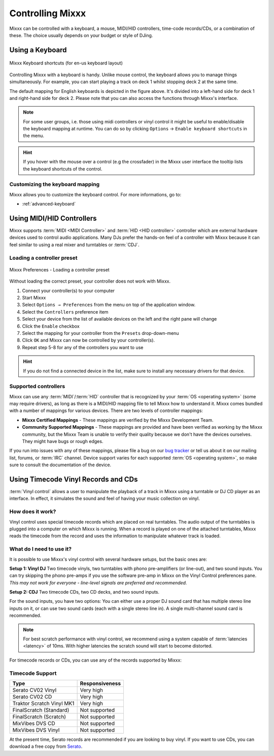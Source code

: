 .. _controlling mixxx:

Controlling Mixxx
*****************

Mixxx can be controlled with a keyboard, a mouse, MIDI/HID controllers, 
time-code records/CDs, or a combination of these. The choice usually depends on 
your budget or style of DJing.


.. _control-keyboard:

Using a Keyboard
================

.. figure:: ../_static/Mixxx-111-Keyboard-Mapping.png
   :align: center
   :width: 100%
   :figwidth: 100%
   :alt: Keyboard shortcuts
   :figclass: pretty-figures

   Mixxx Keyboard shortcuts (for en-us keyboard layout) 

Controlling Mixxx with a keyboard is handy. Unlike mouse control, the keyboard 
allows you to manage things simultaneously. For example, you can start playing 
a track on deck 1 whilst stopping deck 2 at the same time.

The default mapping for English keyboards is depicted in the figure above. It's
divided into a left-hand side for deck 1 and right-hand side for deck 2. Please
note that you can also access the functions through Mixxx's interface.

.. note:: For some user groups, i.e. those using midi controllers or vinyl 
          control it might be useful to enable/disable the keyboard mapping at 
          runtime. You can do so by clicking 
          ``Options`` -> ``Enable keyboard shortcuts`` in the menu. 

.. hint::  If you hover with the mouse over a control (e.g the crossfader) in 
           the Mixxx user interface the tooltip lists the keyboard shortcuts of 
           the control. 

.. seealso:: For a list of default shortcuts, go to: :ref:`appendix-keyboard`

Customizing the keyboard mapping
--------------------------------

Mixxx allows you to customize the keyboard control. For more informations, go to: 

* :ref:`advanced-keyboard`

.. _control-midi:

Using MIDI/HID Controllers
==========================

Mixxx supports :term:`MIDI <MIDI Controller>` and :term:`HID <HID controller>` 
controller which are external hardware devices used to control audio 
applications. Many DJs prefer the hands-on feel of a controller with Mixxx 
because it can feel similar to using a real mixer and turntables or :term:`CDJ`.

Loading a controller preset
---------------------------
.. figure:: ../_static/Mixxx-111-Preferences-Controllers.png
   :align: center
   :width: 85%
   :figwidth: 100%
   :alt: Mixxx Preferences - Loading a controller preset
   :figclass: pretty-figures

   Mixxx Preferences - Loading a controller preset

Without loading the correct preset, your controller does not work with Mixxx.

#. Connect your controller(s) to your computer
#. Start Mixxx
#. Select ``Options → Preferences`` from the menu on top of the application 
   window.
#. Select the ``Controllers`` preference item
#. Select your device from the list of available devices on the left and the 
   right pane will change
#. Click the ``Enable`` checkbox
#. Select the mapping for your controller from the ``Presets`` drop-down-menu
#. Click ``OK`` and Mixxx can now be controlled by your controller(s).
#. Repeat step 5-8 for any of the controllers you want to use

.. hint:: If you do not find a connected device in the list, make sure to 
          install any necessary drivers for that device.

Supported controllers
---------------------

Mixxx can use any :term:`MIDI`/:term:`HID` controller that is recognized by your 
:term:`OS <operating system>` (some may require drivers), as long as there is a 
MIDI/HID mapping file to tell Mixxx how to understand it. Mixxx comes bundled 
with a number of mappings for various devices. There are two levels of 
controller mappings:

* **Mixxx Certified Mappings** - These mappings are verified by the Mixxx 
  Development Team.
* **Community Supported Mappings** - These mappings are provided and have been 
  verified as working by the Mixxx community, but the Mixxx Team is unable to 
  verify their quality because we don't have the devices ourselves. They might 
  have bugs or rough edges.

If you run into issues with any of these mappings, please file a bug on our 
`bug tracker`_ or tell us about it on our mailing list, forums, or :term:`IRC` 
channel. Device support varies for each supported :term:`OS <operating system>`, 
so make sure to consult the documentation of the device.

.. seealso:: Before purchasing a controller to use with Mixxx, consult our 
             `Hardware Compatibility wiki page`_. It contains the most 
             up-to-date information about which controllers work with Mixxx and 
             the details of each.

.. _Hardware Compatibility wiki page: http://www.mixxx.org/wiki/doku.php/hardware_compatibility
.. _Bug tracker: http://bugs.launchpad.net/mixxx
.. _Controller presets forum: http://mixxx.org/forums/viewforum.php?f=7

.. _control-timecode:

Using Timecode Vinyl Records and CDs
====================================

:term:`Vinyl control` allows a user to manipulate the playback of a track in
Mixxx using a turntable or DJ CD player as an interface.  In effect, it
simulates the sound and feel of having your music collection on vinyl.

How does it work?
-----------------

Vinyl control uses special timecode records which are placed on real
turntables. The audio output of the turntables is plugged into a computer on
which Mixxx is running. When a record is played on one of the attached
turntables, Mixxx reads the timecode from the record and uses the information to
manipulate whatever track is loaded.

What do I need to use it?
-------------------------

It is possible to use Mixxx's vinyl control with several hardware setups, but
the basic ones are:

**Setup 1: Vinyl DJ** Two timecode vinyls, two turntables with phono
pre-amplifiers (or line-out), and two sound inputs.  You can try skipping the
phono pre-amps if you use the software pre-amp in Mixxx on the Vinyl Control
preferences pane.  *This may not work for everyone - line-level signals are
preferred and recommended.*

**Setup 2: CDJ** Two timecode CDs, two CD decks, and two sound inputs.

For the sound inputs, you have two options: You can either use a proper DJ sound card that has multiple
stereo line inputs on it, or can use two sound cards (each with a single stereo line in).
A single multi-channel sound card is recommended.

.. note:: For best scratch performance with vinyl control, we recommend using a
          system capable of :term:`latencies <latency>` of 10ms. With higher
          latencies the scratch sound will start to become distorted.

For timecode records or CDs, you can use any of the records supported by Mixxx:

Timecode Support
----------------

+----------------------------------------+---------------------+
| Type                                   | Responsiveness      |
+========================================+=====================+
| Serato CV02 Vinyl                      | Very high           |
+----------------------------------------+---------------------+
| Serato CV02 CD                         | Very high           |
+----------------------------------------+---------------------+
| Traktor Scratch Vinyl MK1              | Very high           |
+----------------------------------------+---------------------+
| FinalScratch (Standard)                | Not supported       |
+----------------------------------------+---------------------+
| FinalScratch (Scratch)                 | Not supported       |
+----------------------------------------+---------------------+
| MixVibes DVS CD                        | Not supported       |
+----------------------------------------+---------------------+
| MixVibes DVS Vinyl                     | Not supported       |
+----------------------------------------+---------------------+

At the present time, Serato records are recommended if you are looking to buy vinyl. If you want
to use CDs, you can download a free copy from `Serato`_.

.. _Serato: http://serato.com/downloads/scratchlive-controlcd/

